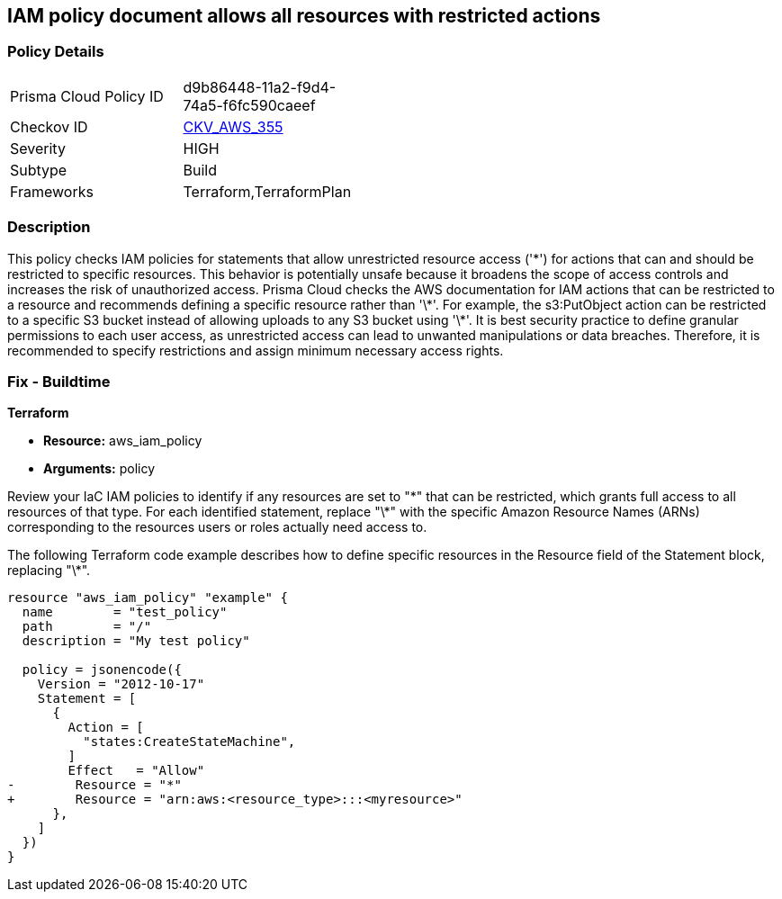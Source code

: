 
== IAM policy document allows all resources with restricted actions

=== Policy Details

[width=45%]
[cols="1,1"]
|===
|Prisma Cloud Policy ID
| d9b86448-11a2-f9d4-74a5-f6fc590caeef

|Checkov ID
| https://github.com/bridgecrewio/checkov/blob/main/checkov/terraform/checks/resource/aws/IAMStarResourcePolicyDocument.py[CKV_AWS_355]

|Severity
|HIGH

|Subtype
|Build

|Frameworks
|Terraform,TerraformPlan

|===

=== Description

This policy checks IAM policies for statements that allow unrestricted resource access ('\*') for actions that can and should be restricted to specific resources. This behavior is potentially unsafe because it broadens the scope of access controls and increases the risk of unauthorized access.
Prisma Cloud checks the AWS documentation for IAM actions that can be restricted to a resource and recommends defining a specific resource rather than '\*'. For example, the s3:PutObject action can be restricted to a specific S3 bucket instead of allowing uploads to any S3 bucket using '\*'. It is best security practice to define granular permissions to each user access, as unrestricted access can lead to unwanted manipulations or data breaches. Therefore, it is recommended to specify restrictions and assign minimum necessary access rights.

=== Fix - Buildtime

*Terraform*

* *Resource:* aws_iam_policy
* *Arguments:* policy

Review your IaC IAM policies to identify if any resources are set to "\*" that can be restricted, which grants full access to all resources of that type. For each identified statement, replace "\*" with the specific Amazon Resource Names (ARNs) corresponding to the resources users or roles actually need access to.

The following Terraform code example describes how to define specific resources in the Resource field of the Statement block, replacing "\*". 

[source,go]
----
resource "aws_iam_policy" "example" {
  name        = "test_policy"
  path        = "/"
  description = "My test policy"

  policy = jsonencode({
    Version = "2012-10-17"
    Statement = [
      {
        Action = [
          "states:CreateStateMachine",
        ]
        Effect   = "Allow"
-        Resource = "*"
+        Resource = "arn:aws:<resource_type>:::<myresource>"
      },
    ]
  })
}
----

